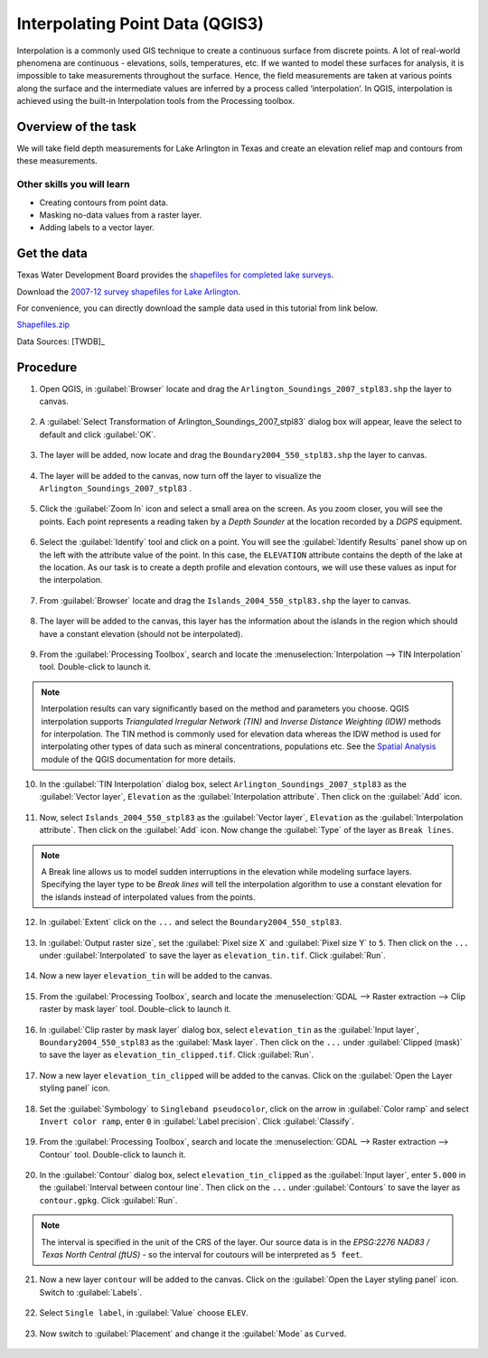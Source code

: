 Interpolating Point Data (QGIS3)
================================

Interpolation is a commonly used GIS technique to create a continuous surface from discrete points. A lot of real-world phenomena are continuous - elevations, soils, temperatures, etc. If we wanted to model these surfaces for analysis, it is impossible to take measurements throughout the surface. Hence, the field measurements are taken at various points along the surface and the intermediate values are inferred by a process called ‘interpolation’. In QGIS, interpolation is achieved using the built-in Interpolation tools from the Processing toolbox.

Overview of the task
--------------------

We will take field depth measurements for Lake Arlington in Texas and create
an elevation relief map and contours from these measurements.

Other skills you will learn
^^^^^^^^^^^^^^^^^^^^^^^^^^^
- Creating contours from point data.
- Masking no-data values from a raster layer. 
- Adding labels to a vector layer.

Get the data
------------

Texas Water Development Board provides the `shapefiles for completed lake
surveys
<https://www.twdb.texas.gov/surfacewater/surveys/completed/list/index.asp>`_.

Download the `2007-12 survey shapefiles for Lake Arlington
<https://www.twdb.texas.gov/hydro_survey/Arlington/2007-12/Shapefiles.zip>`_.

For convenience, you can directly download the sample data used in this
tutorial from link below.

`Shapefiles.zip <https://www.qgistutorials.com/downloads/Shapefiles.zip>`_

Data Sources: [TWDB]_

Procedure
---------

1. Open QGIS, in :guilabel:`Browser` locate and drag the ``Arlington_Soundings_2007_stpl83.shp`` the layer to canvas. 

  .. image:: /static/3/interpolating_point_data/images/1.png
     :align: center


2. A :guilabel:`Select Transformation of Arlington_Soundings_2007_stpl83` dialog box will appear, leave the select to default and click :guilabel:`OK`. 

  .. image:: /static/3/interpolating_point_data/images/2.png
     :align: center

3. The layer will be added, now locate and drag the ``Boundary2004_550_stpl83.shp`` the layer to canvas.

  .. image:: /static/3/interpolating_point_data/images/3.png
     :align: center


4. The layer will be added to the canvas, now turn off the layer to visualize the ``Arlington_Soundings_2007_stpl83`` .

  .. image:: /static/3/interpolating_point_data/images/4.png
     :align: center  


5. Click the :guilabel:`Zoom In` icon and select a small area on the screen. As
   you zoom closer, you will see the points. Each point represents a reading
   taken by a *Depth Sounder* at the location recorded by a *DGPS* equipment.

  .. image:: /static/3/interpolating_point_data/images/5.png
     :align: center


6. Select the :guilabel:`Identify` tool and click on a point. You will see the
   :guilabel:`Identify Results` panel show up on the left with the attribute
   value of the point. In this case, the ``ELEVATION`` attribute contains the
   depth of the lake at the location. As our task is to create a depth profile
   and elevation contours, we will use these values as input for the
   interpolation.

  .. image:: /static/3/interpolating_point_data/images/6.png
     :align: center

7. From :guilabel:`Browser` locate and drag the ``Islands_2004_550_stpl83.shp`` the layer to canvas.

  .. image:: /static/3/interpolating_point_data/images/7.png
     :align: center


8. The layer will be added to the canvas, this layer has the information about the islands in the region which should have a constant elevation (should not be interpolated).

  .. image:: /static/3/interpolating_point_data/images/8.png
     :align: center

9. From the :guilabel:`Processing Toolbox`, search and locate the :menuselection:`Interpolation --> TIN Interpolation` tool. Double-click to launch it.

.. note::

   Interpolation results can vary significantly based on the method and
   parameters you choose. QGIS interpolation supports *Triangulated Irregular
   Network (TIN)* and *Inverse Distance Weighting (IDW)* methods for interpolation.
   The TIN method is commonly used for elevation data whereas the IDW method is used
   for interpolating other types of data such as mineral concentrations,
   populations etc. See the `Spatial Analysis
   <https://docs.qgis.org/testing/en/docs/gentle_gis_introduction/spatial_analysis_interpolation.html>`_
   module of the QGIS documentation for more details.

.. image:: /static/3/interpolating_point_data/images/9.png
  :align: center


10. In the :guilabel:`TIN Interpolation` dialog box, select ``Arlington_Soundings_2007_stpl83`` as the :guilabel:`Vector layer`, ``Elevation`` as the :guilabel:`Interpolation attribute`. Then click on the :guilabel:`Add` icon. 

  .. image:: /static/3/interpolating_point_data/images/10.png
     :align: center

11. Now, select ``Islands_2004_550_stpl83`` as the :guilabel:`Vector layer`, ``Elevation`` as the :guilabel:`Interpolation attribute`. Then click on the :guilabel:`Add` icon. Now change the :guilabel:`Type` of the layer as ``Break lines``. 

  .. image:: /static/3/interpolating_point_data/images/11.png
     :align: center

.. note:: 

  A Break line allows us to model sudden interruptions in the elevation while modeling surface layers. Specifying the layer type to be *Break lines* will tell the interpolation algorithm to use a constant elevation for the islands instead of interpolated values from the points.

12. In :guilabel:`Extent` click on the ``...`` and select the ``Boundary2004_550_stpl83``. 

  .. image:: /static/3/interpolating_point_data/images/12.png
     :align: center

13. In :guilabel:`Output raster size`, set the :guilabel:`Pixel size X` and :guilabel:`Pixel size Y` to ``5``. Then click on the ``...`` under :guilabel:`Interpolated` to save the layer as ``elevation_tin.tif``. Click :guilabel:`Run`. 

  .. image:: /static/3/interpolating_point_data/images/13.png
     :align: center


14. Now a new layer ``elevation_tin`` will be added to the canvas. 

  .. image:: /static/3/interpolating_point_data/images/14.png
     :align: center  


15. From the :guilabel:`Processing Toolbox`, search and locate the :menuselection:`GDAL --> Raster extraction --> Clip raster by mask layer` tool. Double-click to launch it.

  .. image:: /static/3/interpolating_point_data/images/15.png
     :align: center


16. In :guilabel:`Clip raster by mask layer` dialog box, select ``elevation_tin`` as the :guilabel:`Input layer`, ``Boundary2004_550_stpl83`` as the :guilabel:`Mask layer`. Then click on the ``...`` under :guilabel:`Clipped (mask)` to save the layer as ``elevation_tin_clipped.tif``. Click :guilabel:`Run`. 

  .. image:: /static/3/interpolating_point_data/images/16.png
     :align: center

17. Now a new layer ``elevation_tin_clipped`` will be added to the canvas. Click on the :guilabel:`Open the Layer styling panel` icon. 

  .. image:: /static/3/interpolating_point_data/images/17.png
     :align: center


18. Set the :guilabel:`Symbology` to ``Singleband pseudocolor``, click on the arrow in :guilabel:`Color ramp` and select ``Invert color ramp``, enter ``0`` in :guilabel:`Label precision`. Click :guilabel:`Classify`.  

  .. image:: /static/3/interpolating_point_data/images/18.png
     :align: center

19. From the :guilabel:`Processing Toolbox`, search and locate the :menuselection:`GDAL --> Raster extraction --> Contour` tool. Double-click to launch it.

  .. image:: /static/3/interpolating_point_data/images/19.png
     :align: center


20. In the :guilabel:`Contour` dialog box, select ``elevation_tin_clipped`` as the :guilabel:`Input layer`, enter ``5.000`` in the :guilabel:`Interval between contour line`. Then click on the ``...`` under :guilabel:`Contours` to save the layer as ``contour.gpkg``. Click :guilabel:`Run`.

  .. image:: /static/3/interpolating_point_data/images/20.png
     :align: center

.. note::
 
 	The interval is specified in the unit of the CRS of the layer. Our source data is in the *EPSG:2276 NAD83 / Texas North Central (ftUS)* - so the interval for coutours will be interpreted as ``5 feet``.
	
 
21.  Now a new layer ``contour`` will be added to the canvas. Click on the :guilabel:`Open the Layer styling panel` icon. Switch to :guilabel:`Labels`. 

  .. image:: /static/3/interpolating_point_data/images/21.png
     :align: center


22. Select ``Single label``, in :guilabel:`Value` choose ``ELEV``. 

  .. image:: /static/3/interpolating_point_data/images/22.png
     :align: center

23. Now switch to :guilabel:`Placement` and change it the :guilabel:`Mode` as ``Curved``. 

  .. image:: /static/3/interpolating_point_data/images/23.png
     :align: center


  



